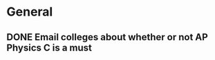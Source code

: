 * General
** DONE Email colleges about whether or not AP Physics C is a must
   CLOSED: [2014-08-06 mer. 14:54] SCHEDULED: <2014-08-05 mar.>

